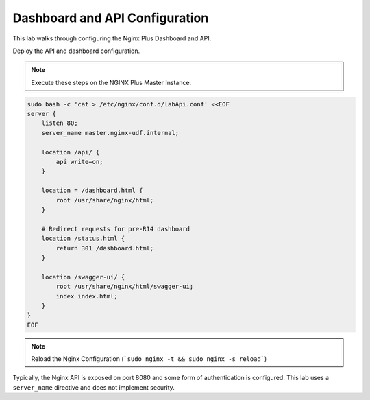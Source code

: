 Dashboard and API Configuration
-----------------------------------------

This lab walks through configuring the Nginx Plus Dashboard and API.

Deploy the API and dashboard configuration.

.. note:: Execute these steps on the NGINX Plus Master Instance.

.. code:: shell

    sudo bash -c 'cat > /etc/nginx/conf.d/labApi.conf' <<EOF
    server {
        listen 80;
        server_name master.nginx-udf.internal;

        location /api/ {
            api write=on;
        }

        location = /dashboard.html {
            root /usr/share/nginx/html;
        }

        # Redirect requests for pre-R14 dashboard
        location /status.html {
            return 301 /dashboard.html;
        }

        location /swagger-ui/ {
            root /usr/share/nginx/html/swagger-ui;
            index index.html;
        }
    }
    EOF

.. note:: Reload the Nginx Configuration (```sudo nginx -t && sudo nginx -s reload```)

Typically, the Nginx API is exposed on port 8080 and some form of authentication is configured.
This lab uses a ``server_name`` directive and does not implement security.


  